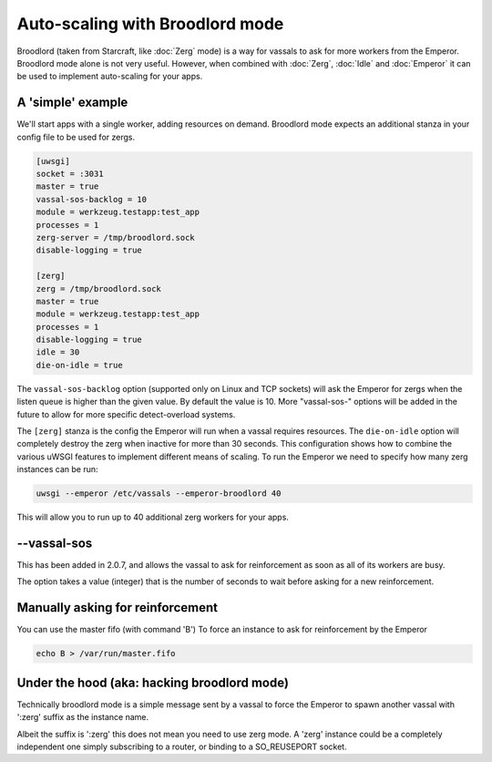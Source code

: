Auto-scaling with Broodlord mode
================================

Broodlord (taken from Starcraft, like :doc:`Zerg` mode) is a way for vassals to
ask for more workers from the Emperor.  Broodlord mode alone is not very
useful. However, when combined with :doc:`Zerg`, :doc:`Idle` and :doc:`Emperor`
it can be used to implement auto-scaling for your apps.

A 'simple' example
------------------

We'll start apps with a single worker, adding resources on demand.  Broodlord
mode expects an additional stanza in your config file to be used for zergs.

.. code-block:: ini

  [uwsgi]
  socket = :3031
  master = true
  vassal-sos-backlog = 10
  module = werkzeug.testapp:test_app
  processes = 1
  zerg-server = /tmp/broodlord.sock
  disable-logging = true
  
  [zerg]
  zerg = /tmp/broodlord.sock
  master = true
  module = werkzeug.testapp:test_app
  processes = 1
  disable-logging = true
  idle = 30
  die-on-idle = true

The ``vassal-sos-backlog`` option (supported only on Linux and TCP sockets)
will ask the Emperor for zergs when the listen queue is higher than the given
value. By default the value is 10. More "vassal-sos-" options will be added in
the future to allow for more specific detect-overload systems.

The ``[zerg]`` stanza is the config the Emperor will run when a vassal requires
resources.  The ``die-on-idle`` option will completely destroy the zerg when
inactive for more than 30 seconds.  This configuration shows how to combine the
various uWSGI features to implement different means of scaling.  To run the
Emperor we need to specify how many zerg instances can be run:

.. code-block:: sh

  uwsgi --emperor /etc/vassals --emperor-broodlord 40

This will allow you to run up to 40 additional zerg workers for your apps.

--vassal-sos
------------

This has been added in 2.0.7, and allows the vassal to ask for reinforcement as soon as all of its workers are busy.

The option takes a value (integer) that is the number of seconds to wait before asking for a new reinforcement.

Manually asking for reinforcement
---------------------------------

You can use the master fifo (with command 'B') To force an instance to ask for reinforcement by the Emperor

.. code-block:: sh

   echo B > /var/run/master.fifo

Under the hood (aka: hacking broodlord mode)
--------------------------------------------

Technically broodlord mode is a simple message sent by a vassal to force the Emperor to spawn another vassal with ':zerg' suffix as the instance name.

Albeit the suffix is ':zerg' this does not mean you need to use zerg mode. A 'zerg' instance could be a completely independent one simply subscribing
to a router, or binding to a SO_REUSEPORT socket.
